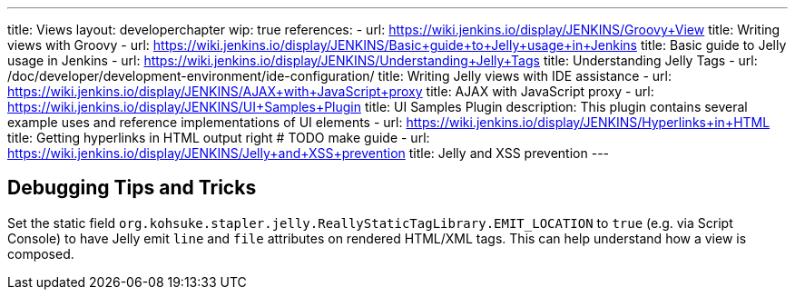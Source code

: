 ---
title: Views
layout: developerchapter
wip: true
references:
- url: https://wiki.jenkins.io/display/JENKINS/Groovy+View
  title: Writing views with Groovy
- url: https://wiki.jenkins.io/display/JENKINS/Basic+guide+to+Jelly+usage+in+Jenkins
  title: Basic guide to Jelly usage in Jenkins
- url: https://wiki.jenkins.io/display/JENKINS/Understanding+Jelly+Tags
  title: Understanding Jelly Tags
- url: /doc/developer/development-environment/ide-configuration/
  title: Writing Jelly views with IDE assistance
- url: https://wiki.jenkins.io/display/JENKINS/AJAX+with+JavaScript+proxy
  title: AJAX with JavaScript proxy
- url: https://wiki.jenkins.io/display/JENKINS/UI+Samples+Plugin
  title: UI Samples Plugin
  description: This plugin contains several example uses and reference implementations of UI elements
- url: https://wiki.jenkins.io/display/JENKINS/Hyperlinks+in+HTML
  title: Getting hyperlinks in HTML output right # TODO make guide
- url: https://wiki.jenkins.io/display/JENKINS/Jelly+and+XSS+prevention
  title: Jelly and XSS prevention
---

////
TODO INFRA-897    Jelly taglib reference core define, stapler, and taglibs defined in Jenkins core
////

## Debugging Tips and Tricks

Set the static field `org.kohsuke.stapler.jelly.ReallyStaticTagLibrary.EMIT_LOCATION` to `true` (e.g. via Script Console) to have Jelly emit `line` and `file` attributes on rendered HTML/XML tags.
This can help understand how a view is composed.
